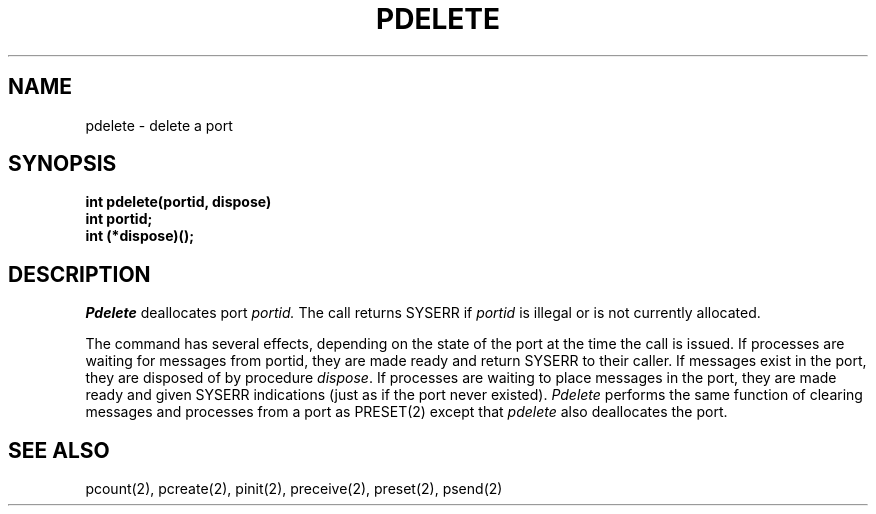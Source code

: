 .TH PDELETE 2
.SH NAME
pdelete \- delete a port
.SH SYNOPSIS
.nf
.B int pdelete(portid, dispose)
.B int portid;
.B int (*dispose)(); 
.fi
.SH DESCRIPTION
.I Pdelete
deallocates port
.I portid.
The call returns SYSERR if
.I portid
is illegal or is not currently allocated.
.PP
The command has several effects, depending on the state of the 
port at the time the call is issued.
If processes are waiting for messages from portid, they
are made ready and return SYSERR to their caller. If messages
exist in the port, they are disposed of by procedure
.IR dispose .
If processes are waiting to place messages
in the port, they are made ready and given SYSERR indications
(just as if the port never existed).
.I Pdelete
performs the same function of clearing messages and processes from a
port as PRESET(2)
except that
.I pdelete
also deallocates the port.
.SH SEE ALSO
pcount(2), pcreate(2), pinit(2), preceive(2), preset(2), psend(2)
